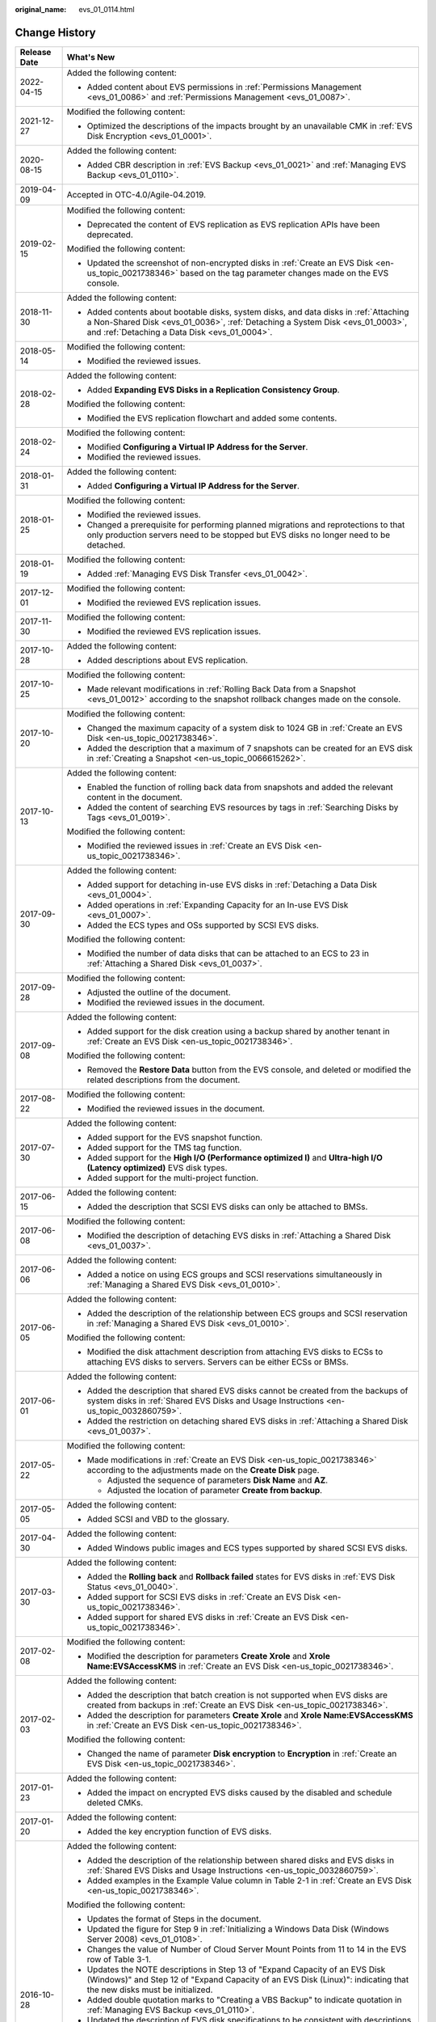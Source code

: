 :original_name: evs_01_0114.html

.. _evs_01_0114:

Change History
==============

+-----------------------------------+-------------------------------------------------------------------------------------------------------------------------------------------------------------------------------------------------------------------------+
| Release Date                      | What's New                                                                                                                                                                                                              |
+===================================+=========================================================================================================================================================================================================================+
| 2022-04-15                        | Added the following content:                                                                                                                                                                                            |
|                                   |                                                                                                                                                                                                                         |
|                                   | -  Added content about EVS permissions in :ref:`Permissions Management <evs_01_0086>` and :ref:`Permissions Management <evs_01_0087>`.                                                                                  |
+-----------------------------------+-------------------------------------------------------------------------------------------------------------------------------------------------------------------------------------------------------------------------+
| 2021-12-27                        | Modified the following content:                                                                                                                                                                                         |
|                                   |                                                                                                                                                                                                                         |
|                                   | -  Optimized the descriptions of the impacts brought by an unavailable CMK in :ref:`EVS Disk Encryption <evs_01_0001>`.                                                                                                 |
+-----------------------------------+-------------------------------------------------------------------------------------------------------------------------------------------------------------------------------------------------------------------------+
| 2020-08-15                        | Added the following content:                                                                                                                                                                                            |
|                                   |                                                                                                                                                                                                                         |
|                                   | -  Added CBR description in :ref:`EVS Backup <evs_01_0021>` and :ref:`Managing EVS Backup <evs_01_0110>`.                                                                                                               |
+-----------------------------------+-------------------------------------------------------------------------------------------------------------------------------------------------------------------------------------------------------------------------+
| 2019-04-09                        | Accepted in OTC-4.0/Agile-04.2019.                                                                                                                                                                                      |
+-----------------------------------+-------------------------------------------------------------------------------------------------------------------------------------------------------------------------------------------------------------------------+
| 2019-02-15                        | Modified the following content:                                                                                                                                                                                         |
|                                   |                                                                                                                                                                                                                         |
|                                   | -  Deprecated the content of EVS replication as EVS replication APIs have been deprecated.                                                                                                                              |
|                                   |                                                                                                                                                                                                                         |
|                                   | Modified the following content:                                                                                                                                                                                         |
|                                   |                                                                                                                                                                                                                         |
|                                   | -  Updated the screenshot of non-encrypted disks in :ref:`Create an EVS Disk <en-us_topic_0021738346>` based on the tag parameter changes made on the EVS console.                                                      |
+-----------------------------------+-------------------------------------------------------------------------------------------------------------------------------------------------------------------------------------------------------------------------+
| 2018-11-30                        | Added the following content:                                                                                                                                                                                            |
|                                   |                                                                                                                                                                                                                         |
|                                   | -  Added contents about bootable disks, system disks, and data disks in :ref:`Attaching a Non-Shared Disk <evs_01_0036>`, :ref:`Detaching a System Disk <evs_01_0003>`, and :ref:`Detaching a Data Disk <evs_01_0004>`. |
+-----------------------------------+-------------------------------------------------------------------------------------------------------------------------------------------------------------------------------------------------------------------------+
| 2018-05-14                        | Modified the following content:                                                                                                                                                                                         |
|                                   |                                                                                                                                                                                                                         |
|                                   | -  Modified the reviewed issues.                                                                                                                                                                                        |
+-----------------------------------+-------------------------------------------------------------------------------------------------------------------------------------------------------------------------------------------------------------------------+
| 2018-02-28                        | Added the following content:                                                                                                                                                                                            |
|                                   |                                                                                                                                                                                                                         |
|                                   | -  Added **Expanding EVS Disks in a Replication Consistency Group**.                                                                                                                                                    |
|                                   |                                                                                                                                                                                                                         |
|                                   | Modified the following content:                                                                                                                                                                                         |
|                                   |                                                                                                                                                                                                                         |
|                                   | -  Modified the EVS replication flowchart and added some contents.                                                                                                                                                      |
+-----------------------------------+-------------------------------------------------------------------------------------------------------------------------------------------------------------------------------------------------------------------------+
| 2018-02-24                        | Modified the following content:                                                                                                                                                                                         |
|                                   |                                                                                                                                                                                                                         |
|                                   | -  Modified **Configuring a Virtual IP Address for the Server**.                                                                                                                                                        |
|                                   | -  Modified the reviewed issues.                                                                                                                                                                                        |
+-----------------------------------+-------------------------------------------------------------------------------------------------------------------------------------------------------------------------------------------------------------------------+
| 2018-01-31                        | Added the following content:                                                                                                                                                                                            |
|                                   |                                                                                                                                                                                                                         |
|                                   | -  Added **Configuring a Virtual IP Address for the Server**.                                                                                                                                                           |
+-----------------------------------+-------------------------------------------------------------------------------------------------------------------------------------------------------------------------------------------------------------------------+
| 2018-01-25                        | Modified the following content:                                                                                                                                                                                         |
|                                   |                                                                                                                                                                                                                         |
|                                   | -  Modified the reviewed issues.                                                                                                                                                                                        |
|                                   | -  Changed a prerequisite for performing planned migrations and reprotections to that only production servers need to be stopped but EVS disks no longer need to be detached.                                           |
+-----------------------------------+-------------------------------------------------------------------------------------------------------------------------------------------------------------------------------------------------------------------------+
| 2018-01-19                        | Modified the following content:                                                                                                                                                                                         |
|                                   |                                                                                                                                                                                                                         |
|                                   | -  Added :ref:`Managing EVS Disk Transfer <evs_01_0042>`.                                                                                                                                                               |
+-----------------------------------+-------------------------------------------------------------------------------------------------------------------------------------------------------------------------------------------------------------------------+
| 2017-12-01                        | Modified the following content:                                                                                                                                                                                         |
|                                   |                                                                                                                                                                                                                         |
|                                   | -  Modified the reviewed EVS replication issues.                                                                                                                                                                        |
+-----------------------------------+-------------------------------------------------------------------------------------------------------------------------------------------------------------------------------------------------------------------------+
| 2017-11-30                        | Modified the following content:                                                                                                                                                                                         |
|                                   |                                                                                                                                                                                                                         |
|                                   | -  Modified the reviewed EVS replication issues.                                                                                                                                                                        |
+-----------------------------------+-------------------------------------------------------------------------------------------------------------------------------------------------------------------------------------------------------------------------+
| 2017-10-28                        | Added the following content:                                                                                                                                                                                            |
|                                   |                                                                                                                                                                                                                         |
|                                   | -  Added descriptions about EVS replication.                                                                                                                                                                            |
+-----------------------------------+-------------------------------------------------------------------------------------------------------------------------------------------------------------------------------------------------------------------------+
| 2017-10-25                        | Modified the following content:                                                                                                                                                                                         |
|                                   |                                                                                                                                                                                                                         |
|                                   | -  Made relevant modifications in :ref:`Rolling Back Data from a Snapshot <evs_01_0012>` according to the snapshot rollback changes made on the console.                                                                |
+-----------------------------------+-------------------------------------------------------------------------------------------------------------------------------------------------------------------------------------------------------------------------+
| 2017-10-20                        | Modified the following content:                                                                                                                                                                                         |
|                                   |                                                                                                                                                                                                                         |
|                                   | -  Changed the maximum capacity of a system disk to 1024 GB in :ref:`Create an EVS Disk <en-us_topic_0021738346>`.                                                                                                      |
|                                   | -  Added the description that a maximum of 7 snapshots can be created for an EVS disk in :ref:`Creating a Snapshot <en-us_topic_0066615262>`.                                                                           |
+-----------------------------------+-------------------------------------------------------------------------------------------------------------------------------------------------------------------------------------------------------------------------+
| 2017-10-13                        | Added the following content:                                                                                                                                                                                            |
|                                   |                                                                                                                                                                                                                         |
|                                   | -  Enabled the function of rolling back data from snapshots and added the relevant content in the document.                                                                                                             |
|                                   | -  Added the content of searching EVS resources by tags in :ref:`Searching Disks by Tags <evs_01_0019>`.                                                                                                                |
|                                   |                                                                                                                                                                                                                         |
|                                   | Modified the following content:                                                                                                                                                                                         |
|                                   |                                                                                                                                                                                                                         |
|                                   | -  Modified the reviewed issues in :ref:`Create an EVS Disk <en-us_topic_0021738346>`.                                                                                                                                  |
+-----------------------------------+-------------------------------------------------------------------------------------------------------------------------------------------------------------------------------------------------------------------------+
| 2017-09-30                        | Added the following content:                                                                                                                                                                                            |
|                                   |                                                                                                                                                                                                                         |
|                                   | -  Added support for detaching in-use EVS disks in :ref:`Detaching a Data Disk <evs_01_0004>`.                                                                                                                          |
|                                   | -  Added operations in :ref:`Expanding Capacity for an In-use EVS Disk <evs_01_0007>`.                                                                                                                                  |
|                                   | -  Added the ECS types and OSs supported by SCSI EVS disks.                                                                                                                                                             |
|                                   |                                                                                                                                                                                                                         |
|                                   | Modified the following content:                                                                                                                                                                                         |
|                                   |                                                                                                                                                                                                                         |
|                                   | -  Modified the number of data disks that can be attached to an ECS to 23 in :ref:`Attaching a Shared Disk <evs_01_0037>`.                                                                                              |
+-----------------------------------+-------------------------------------------------------------------------------------------------------------------------------------------------------------------------------------------------------------------------+
| 2017-09-28                        | Modified the following content:                                                                                                                                                                                         |
|                                   |                                                                                                                                                                                                                         |
|                                   | -  Adjusted the outline of the document.                                                                                                                                                                                |
|                                   | -  Modified the reviewed issues in the document.                                                                                                                                                                        |
+-----------------------------------+-------------------------------------------------------------------------------------------------------------------------------------------------------------------------------------------------------------------------+
| 2017-09-08                        | Added the following content:                                                                                                                                                                                            |
|                                   |                                                                                                                                                                                                                         |
|                                   | -  Added support for the disk creation using a backup shared by another tenant in :ref:`Create an EVS Disk <en-us_topic_0021738346>`.                                                                                   |
|                                   |                                                                                                                                                                                                                         |
|                                   | Modified the following content:                                                                                                                                                                                         |
|                                   |                                                                                                                                                                                                                         |
|                                   | -  Removed the **Restore Data** button from the EVS console, and deleted or modified the related descriptions from the document.                                                                                        |
+-----------------------------------+-------------------------------------------------------------------------------------------------------------------------------------------------------------------------------------------------------------------------+
| 2017-08-22                        | Modified the following content:                                                                                                                                                                                         |
|                                   |                                                                                                                                                                                                                         |
|                                   | -  Modified the reviewed issues in the document.                                                                                                                                                                        |
+-----------------------------------+-------------------------------------------------------------------------------------------------------------------------------------------------------------------------------------------------------------------------+
| 2017-07-30                        | Added the following content:                                                                                                                                                                                            |
|                                   |                                                                                                                                                                                                                         |
|                                   | -  Added support for the EVS snapshot function.                                                                                                                                                                         |
|                                   | -  Added support for the TMS tag function.                                                                                                                                                                              |
|                                   | -  Added support for the **High I/O (Performance optimized I)** and **Ultra-high I/O (Latency optimized)** EVS disk types.                                                                                              |
|                                   | -  Added support for the multi-project function.                                                                                                                                                                        |
+-----------------------------------+-------------------------------------------------------------------------------------------------------------------------------------------------------------------------------------------------------------------------+
| 2017-06-15                        | Added the following content:                                                                                                                                                                                            |
|                                   |                                                                                                                                                                                                                         |
|                                   | -  Added the description that SCSI EVS disks can only be attached to BMSs.                                                                                                                                              |
+-----------------------------------+-------------------------------------------------------------------------------------------------------------------------------------------------------------------------------------------------------------------------+
| 2017-06-08                        | Modified the following content:                                                                                                                                                                                         |
|                                   |                                                                                                                                                                                                                         |
|                                   | -  Modified the description of detaching EVS disks in :ref:`Attaching a Shared Disk <evs_01_0037>`.                                                                                                                     |
+-----------------------------------+-------------------------------------------------------------------------------------------------------------------------------------------------------------------------------------------------------------------------+
| 2017-06-06                        | Added the following content:                                                                                                                                                                                            |
|                                   |                                                                                                                                                                                                                         |
|                                   | -  Added a notice on using ECS groups and SCSI reservations simultaneously in :ref:`Managing a Shared EVS Disk <evs_01_0010>`.                                                                                          |
+-----------------------------------+-------------------------------------------------------------------------------------------------------------------------------------------------------------------------------------------------------------------------+
| 2017-06-05                        | Added the following content:                                                                                                                                                                                            |
|                                   |                                                                                                                                                                                                                         |
|                                   | -  Added the description of the relationship between ECS groups and SCSI reservation in :ref:`Managing a Shared EVS Disk <evs_01_0010>`.                                                                                |
|                                   |                                                                                                                                                                                                                         |
|                                   | Modified the following content:                                                                                                                                                                                         |
|                                   |                                                                                                                                                                                                                         |
|                                   | -  Modified the disk attachment description from attaching EVS disks to ECSs to attaching EVS disks to servers. Servers can be either ECSs or BMSs.                                                                     |
+-----------------------------------+-------------------------------------------------------------------------------------------------------------------------------------------------------------------------------------------------------------------------+
| 2017-06-01                        | Added the following content:                                                                                                                                                                                            |
|                                   |                                                                                                                                                                                                                         |
|                                   | -  Added the description that shared EVS disks cannot be created from the backups of system disks in :ref:`Shared EVS Disks and Usage Instructions <en-us_topic_0032860759>`.                                           |
|                                   | -  Added the restriction on detaching shared EVS disks in :ref:`Attaching a Shared Disk <evs_01_0037>`.                                                                                                                 |
+-----------------------------------+-------------------------------------------------------------------------------------------------------------------------------------------------------------------------------------------------------------------------+
| 2017-05-22                        | Modified the following content:                                                                                                                                                                                         |
|                                   |                                                                                                                                                                                                                         |
|                                   | -  Made modifications in :ref:`Create an EVS Disk <en-us_topic_0021738346>` according to the adjustments made on the **Create Disk** page.                                                                              |
|                                   |                                                                                                                                                                                                                         |
|                                   |    -  Adjusted the sequence of parameters **Disk Name** and **AZ**.                                                                                                                                                     |
|                                   |    -  Adjusted the location of parameter **Create from backup**.                                                                                                                                                        |
+-----------------------------------+-------------------------------------------------------------------------------------------------------------------------------------------------------------------------------------------------------------------------+
| 2017-05-05                        | Added the following content:                                                                                                                                                                                            |
|                                   |                                                                                                                                                                                                                         |
|                                   | -  Added SCSI and VBD to the glossary.                                                                                                                                                                                  |
+-----------------------------------+-------------------------------------------------------------------------------------------------------------------------------------------------------------------------------------------------------------------------+
| 2017-04-30                        | Added the following content:                                                                                                                                                                                            |
|                                   |                                                                                                                                                                                                                         |
|                                   | -  Added Windows public images and ECS types supported by shared SCSI EVS disks.                                                                                                                                        |
+-----------------------------------+-------------------------------------------------------------------------------------------------------------------------------------------------------------------------------------------------------------------------+
| 2017-03-30                        | Added the following content:                                                                                                                                                                                            |
|                                   |                                                                                                                                                                                                                         |
|                                   | -  Added the **Rolling back** and **Rollback failed** states for EVS disks in :ref:`EVS Disk Status <evs_01_0040>`.                                                                                                     |
|                                   | -  Added support for SCSI EVS disks in :ref:`Create an EVS Disk <en-us_topic_0021738346>`.                                                                                                                              |
|                                   | -  Added support for shared EVS disks in :ref:`Create an EVS Disk <en-us_topic_0021738346>`.                                                                                                                            |
+-----------------------------------+-------------------------------------------------------------------------------------------------------------------------------------------------------------------------------------------------------------------------+
| 2017-02-08                        | Modified the following content:                                                                                                                                                                                         |
|                                   |                                                                                                                                                                                                                         |
|                                   | -  Modified the description for parameters **Create Xrole** and **Xrole Name:EVSAccessKMS** in :ref:`Create an EVS Disk <en-us_topic_0021738346>`.                                                                      |
+-----------------------------------+-------------------------------------------------------------------------------------------------------------------------------------------------------------------------------------------------------------------------+
| 2017-02-03                        | Added the following content:                                                                                                                                                                                            |
|                                   |                                                                                                                                                                                                                         |
|                                   | -  Added the description that batch creation is not supported when EVS disks are created from backups in :ref:`Create an EVS Disk <en-us_topic_0021738346>`.                                                            |
|                                   | -  Added the description for parameters **Create Xrole** and **Xrole Name:EVSAccessKMS** in :ref:`Create an EVS Disk <en-us_topic_0021738346>`.                                                                         |
|                                   |                                                                                                                                                                                                                         |
|                                   | Modified the following content:                                                                                                                                                                                         |
|                                   |                                                                                                                                                                                                                         |
|                                   | -  Changed the name of parameter **Disk encryption** to **Encryption** in :ref:`Create an EVS Disk <en-us_topic_0021738346>`.                                                                                           |
+-----------------------------------+-------------------------------------------------------------------------------------------------------------------------------------------------------------------------------------------------------------------------+
| 2017-01-23                        | Added the following content:                                                                                                                                                                                            |
|                                   |                                                                                                                                                                                                                         |
|                                   | -  Added the impact on encrypted EVS disks caused by the disabled and schedule deleted CMKs.                                                                                                                            |
+-----------------------------------+-------------------------------------------------------------------------------------------------------------------------------------------------------------------------------------------------------------------------+
| 2017-01-20                        | Added the following content:                                                                                                                                                                                            |
|                                   |                                                                                                                                                                                                                         |
|                                   | -  Added the key encryption function of EVS disks.                                                                                                                                                                      |
+-----------------------------------+-------------------------------------------------------------------------------------------------------------------------------------------------------------------------------------------------------------------------+
| 2016-10-28                        | Added the following content:                                                                                                                                                                                            |
|                                   |                                                                                                                                                                                                                         |
|                                   | -  Added the description of the relationship between shared disks and EVS disks in :ref:`Shared EVS Disks and Usage Instructions <en-us_topic_0032860759>`.                                                             |
|                                   | -  Added examples in the Example Value column in Table 2-1 in :ref:`Create an EVS Disk <en-us_topic_0021738346>`.                                                                                                       |
|                                   |                                                                                                                                                                                                                         |
|                                   | Modified the following content:                                                                                                                                                                                         |
|                                   |                                                                                                                                                                                                                         |
|                                   | -  Updates the format of Steps in the document.                                                                                                                                                                         |
|                                   | -  Updated the figure for Step 9 in :ref:`Initializing a Windows Data Disk (Windows Server 2008) <evs_01_0108>`.                                                                                                        |
|                                   | -  Changes the value of Number of Cloud Server Mount Points from 11 to 14 in the EVS row of Table 3-1.                                                                                                                  |
|                                   | -  Updates the NOTE descriptions in Step 13 of "Expand Capacity of an EVS Disk (Windows)" and Step 12 of "Expand Capacity of an EVS Disk (Linux)": indicating that the new disks must be initialized.                   |
|                                   | -  Added double quotation marks to "Creating a VBS Backup" to indicate quotation in :ref:`Managing EVS Backup <evs_01_0110>`.                                                                                           |
|                                   | -  Updated the description of EVS disk specifications to be consistent with descriptions in previous sections in :ref:`Disk Types and Performance <en-us_topic_0014580744>`.                                            |
|                                   | -  Updated the section names in NOTE to be consistent with section 4.10 in :ref:`EVS Disk Status <evs_01_0040>`.                                                                                                        |
|                                   |                                                                                                                                                                                                                         |
|                                   | Deleted the following content:                                                                                                                                                                                          |
|                                   |                                                                                                                                                                                                                         |
|                                   | -  Deleted the Monitored Object column from Table 1-1 in :ref:`EVS and Other Services <evs_01_0106>`.                                                                                                                   |
|                                   | -  Deletes the unnecessary table of Mapping between mount points and EVS disk names.                                                                                                                                    |
|                                   | -  Deletes the comma before "or Restoration failed" in the section of Delete an EVS disk.                                                                                                                               |
|                                   | -  Deletes sections 4.1, 4.2, and 4.3 from FAQs, because the three sections have been contained in the Overview chapter.                                                                                                |
+-----------------------------------+-------------------------------------------------------------------------------------------------------------------------------------------------------------------------------------------------------------------------+
| 2016-09-23                        | Added the following content:                                                                                                                                                                                            |
|                                   |                                                                                                                                                                                                                         |
|                                   | -  Adds the details about three disk types.                                                                                                                                                                             |
|                                   | -  Adds information about how to handle deletion or restoration failures to the notice for the section of Delete an EVS Disk.                                                                                           |
|                                   |                                                                                                                                                                                                                         |
|                                   | Modified the following content:                                                                                                                                                                                         |
|                                   |                                                                                                                                                                                                                         |
|                                   | -  Updates the link names in step 20 and the note in the section of Expand Capacity of an EVS Disk (Linux).                                                                                                             |
|                                   |                                                                                                                                                                                                                         |
|                                   | Deleted the following content:                                                                                                                                                                                          |
|                                   |                                                                                                                                                                                                                         |
|                                   | -  Deletes part of the AZ parameter description from the table.                                                                                                                                                         |
+-----------------------------------+-------------------------------------------------------------------------------------------------------------------------------------------------------------------------------------------------------------------------+
| 2016-09-18                        | This issue is the first official release.                                                                                                                                                                               |
+-----------------------------------+-------------------------------------------------------------------------------------------------------------------------------------------------------------------------------------------------------------------------+
